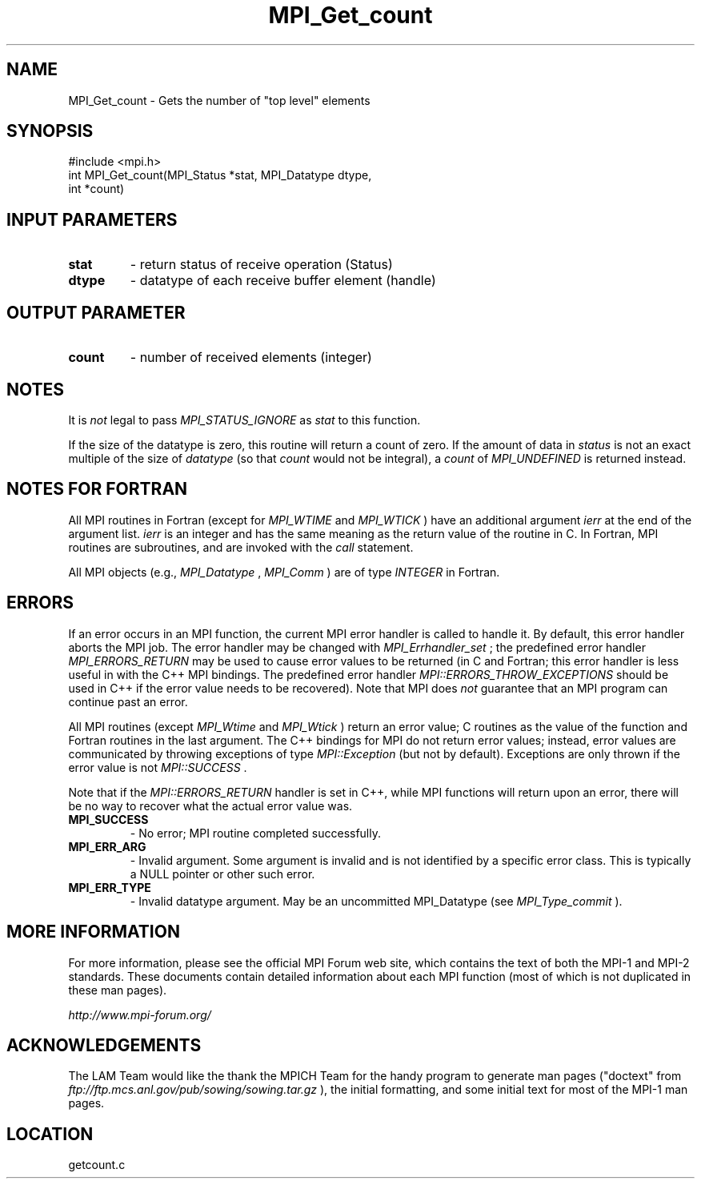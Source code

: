 .TH MPI_Get_count 3 "6/24/2006" "LAM/MPI 7.1.4" "LAM/MPI"
.SH NAME
MPI_Get_count \-  Gets the number of "top level" elements 
.SH SYNOPSIS
.nf
#include <mpi.h>
int MPI_Get_count(MPI_Status *stat, MPI_Datatype dtype, 
                 int *count)
.fi
.SH INPUT PARAMETERS
.PD 0
.TP
.B stat 
- return status of receive operation (Status) 
.PD 1
.PD 0
.TP
.B dtype 
- datatype of each receive buffer element (handle) 
.PD 1

.SH OUTPUT PARAMETER
.PD 0
.TP
.B count 
- number of received elements (integer) 
.PD 1

.SH NOTES

It is 
.I not
legal to pass 
.I MPI_STATUS_IGNORE
as 
.I stat
to this
function.

If the size of the datatype is zero, this routine will return a count
of zero.  If the amount of data in 
.I status
is not an exact multiple
of the size of 
.I datatype
(so that 
.I count
would not be integral), a
.I count
of 
.I MPI_UNDEFINED
is returned instead.

.SH NOTES FOR FORTRAN

All MPI routines in Fortran (except for 
.I MPI_WTIME
and 
.I MPI_WTICK
)
have an additional argument 
.I ierr
at the end of the argument list.
.I ierr
is an integer and has the same meaning as the return value of
the routine in C.  In Fortran, MPI routines are subroutines, and are
invoked with the 
.I call
statement.

All MPI objects (e.g., 
.I MPI_Datatype
, 
.I MPI_Comm
) are of type
.I INTEGER
in Fortran.

.SH ERRORS

If an error occurs in an MPI function, the current MPI error handler
is called to handle it.  By default, this error handler aborts the
MPI job.  The error handler may be changed with 
.I MPI_Errhandler_set
;
the predefined error handler 
.I MPI_ERRORS_RETURN
may be used to cause
error values to be returned (in C and Fortran; this error handler is
less useful in with the C++ MPI bindings.  The predefined error
handler 
.I MPI::ERRORS_THROW_EXCEPTIONS
should be used in C++ if the
error value needs to be recovered).  Note that MPI does 
.I not
guarantee that an MPI program can continue past an error.

All MPI routines (except 
.I MPI_Wtime
and 
.I MPI_Wtick
) return an error
value; C routines as the value of the function and Fortran routines
in the last argument.  The C++ bindings for MPI do not return error
values; instead, error values are communicated by throwing exceptions
of type 
.I MPI::Exception
(but not by default).  Exceptions are only
thrown if the error value is not 
.I MPI::SUCCESS
\&.


Note that if the 
.I MPI::ERRORS_RETURN
handler is set in C++, while
MPI functions will return upon an error, there will be no way to
recover what the actual error value was.
.PD 0
.TP
.B MPI_SUCCESS 
- No error; MPI routine completed successfully.
.PD 1
.PD 0
.TP
.B MPI_ERR_ARG 
- Invalid argument.  Some argument is invalid and is not
identified by a specific error class.  This is typically a NULL
pointer or other such error.
.PD 1
.PD 0
.TP
.B MPI_ERR_TYPE 
- Invalid datatype argument.  May be an uncommitted
MPI_Datatype (see 
.I MPI_Type_commit
).
.PD 1

.SH MORE INFORMATION

For more information, please see the official MPI Forum web site,
which contains the text of both the MPI-1 and MPI-2 standards.  These
documents contain detailed information about each MPI function (most
of which is not duplicated in these man pages).

.I http://www.mpi-forum.org/


.SH ACKNOWLEDGEMENTS

The LAM Team would like the thank the MPICH Team for the handy program
to generate man pages ("doctext" from
.I ftp://ftp.mcs.anl.gov/pub/sowing/sowing.tar.gz
), the initial
formatting, and some initial text for most of the MPI-1 man pages.
.SH LOCATION
getcount.c
